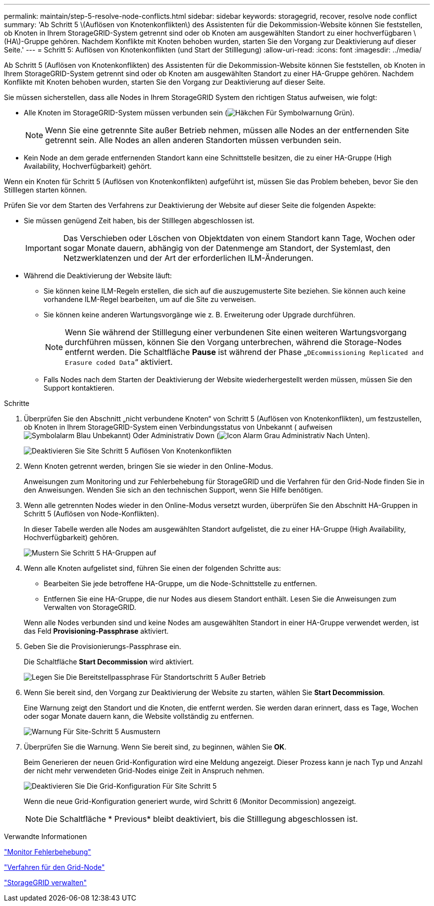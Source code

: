 ---
permalink: maintain/step-5-resolve-node-conflicts.html 
sidebar: sidebar 
keywords: storagegrid, recover, resolve node conflict 
summary: 'Ab Schritt 5 \(Auflösen von Knotenkonflikten\) des Assistenten für die Dekommission-Website können Sie feststellen, ob Knoten in Ihrem StorageGRID-System getrennt sind oder ob Knoten am ausgewählten Standort zu einer hochverfügbaren \(HA\)-Gruppe gehören. Nachdem Konflikte mit Knoten behoben wurden, starten Sie den Vorgang zur Deaktivierung auf dieser Seite.' 
---
= Schritt 5: Auflösen von Knotenkonflikten (und Start der Stilllegung)
:allow-uri-read: 
:icons: font
:imagesdir: ../media/


[role="lead"]
Ab Schritt 5 (Auflösen von Knotenkonflikten) des Assistenten für die Dekommission-Website können Sie feststellen, ob Knoten in Ihrem StorageGRID-System getrennt sind oder ob Knoten am ausgewählten Standort zu einer HA-Gruppe gehören. Nachdem Konflikte mit Knoten behoben wurden, starten Sie den Vorgang zur Deaktivierung auf dieser Seite.

Sie müssen sicherstellen, dass alle Nodes in Ihrem StorageGRID System den richtigen Status aufweisen, wie folgt:

* Alle Knoten im StorageGRID-System müssen verbunden sein (image:../media/icon_alert_green_checkmark.png["Häkchen Für Symbolwarnung Grün"]).
+

NOTE: Wenn Sie eine getrennte Site außer Betrieb nehmen, müssen alle Nodes an der entfernenden Site getrennt sein. Alle Nodes an allen anderen Standorten müssen verbunden sein.

* Kein Node an dem gerade entfernenden Standort kann eine Schnittstelle besitzen, die zu einer HA-Gruppe (High Availability, Hochverfügbarkeit) gehört.


Wenn ein Knoten für Schritt 5 (Auflösen von Knotenkonflikten) aufgeführt ist, müssen Sie das Problem beheben, bevor Sie den Stilllegen starten können.

Prüfen Sie vor dem Starten des Verfahrens zur Deaktivierung der Website auf dieser Seite die folgenden Aspekte:

* Sie müssen genügend Zeit haben, bis der Stilllegen abgeschlossen ist.
+

IMPORTANT: Das Verschieben oder Löschen von Objektdaten von einem Standort kann Tage, Wochen oder sogar Monate dauern, abhängig von der Datenmenge am Standort, der Systemlast, den Netzwerklatenzen und der Art der erforderlichen ILM-Änderungen.

* Während die Deaktivierung der Website läuft:
+
** Sie können keine ILM-Regeln erstellen, die sich auf die auszugemusterte Site beziehen. Sie können auch keine vorhandene ILM-Regel bearbeiten, um auf die Site zu verweisen.
** Sie können keine anderen Wartungsvorgänge wie z. B. Erweiterung oder Upgrade durchführen.
+

NOTE: Wenn Sie während der Stilllegung einer verbundenen Site einen weiteren Wartungsvorgang durchführen müssen, können Sie den Vorgang unterbrechen, während die Storage-Nodes entfernt werden. Die Schaltfläche *Pause* ist während der Phase „`DEcommissioning Replicated and Erasure coded Data`“ aktiviert.

** Falls Nodes nach dem Starten der Deaktivierung der Website wiederhergestellt werden müssen, müssen Sie den Support kontaktieren.




.Schritte
. Überprüfen Sie den Abschnitt „nicht verbundene Knoten“ von Schritt 5 (Auflösen von Knotenkonflikten), um festzustellen, ob Knoten in Ihrem StorageGRID-System einen Verbindungsstatus von Unbekannt ( aufweisenimage:../media/icon_alarm_blue_unknown.png["Symbolalarm Blau Unbekannt"]) Oder Administrativ Down (image:../media/icon_alarm_gray_administratively_down.png["Icon Alarm Grau Administrativ Nach Unten"]).
+
image::../media/decommission_site_step_5_disconnected_nodes.png[Deaktivieren Sie Site Schritt 5 Auflösen Von Knotenkonflikten]

. Wenn Knoten getrennt werden, bringen Sie sie wieder in den Online-Modus.
+
Anweisungen zum Monitoring und zur Fehlerbehebung für StorageGRID und die Verfahren für den Grid-Node finden Sie in den Anweisungen. Wenden Sie sich an den technischen Support, wenn Sie Hilfe benötigen.

. Wenn alle getrennten Nodes wieder in den Online-Modus versetzt wurden, überprüfen Sie den Abschnitt HA-Gruppen in Schritt 5 (Auflösen von Node-Konflikten).
+
In dieser Tabelle werden alle Nodes am ausgewählten Standort aufgelistet, die zu einer HA-Gruppe (High Availability, Hochverfügbarkeit) gehören.

+
image::../media/decommission_site_step_5_ha_groups.png[Mustern Sie Schritt 5 HA-Gruppen auf]

. Wenn alle Knoten aufgelistet sind, führen Sie einen der folgenden Schritte aus:
+
** Bearbeiten Sie jede betroffene HA-Gruppe, um die Node-Schnittstelle zu entfernen.
** Entfernen Sie eine HA-Gruppe, die nur Nodes aus diesem Standort enthält. Lesen Sie die Anweisungen zum Verwalten von StorageGRID.


+
Wenn alle Nodes verbunden sind und keine Nodes am ausgewählten Standort in einer HA-Gruppe verwendet werden, ist das Feld *Provisioning-Passphrase* aktiviert.

. Geben Sie die Provisionierungs-Passphrase ein.
+
Die Schaltfläche *Start Decommission* wird aktiviert.

+
image::../media/decommission_site_step_5_provision_passphrase.png[Legen Sie Die Bereitstellpassphrase Für Standortschritt 5 Außer Betrieb]

. Wenn Sie bereit sind, den Vorgang zur Deaktivierung der Website zu starten, wählen Sie *Start Decommission*.
+
Eine Warnung zeigt den Standort und die Knoten, die entfernt werden. Sie werden daran erinnert, dass es Tage, Wochen oder sogar Monate dauern kann, die Website vollständig zu entfernen.

+
image::../media/decommission_site_step_5_warning.png[Warnung Für Site-Schritt 5 Ausmustern]

. Überprüfen Sie die Warnung. Wenn Sie bereit sind, zu beginnen, wählen Sie *OK*.
+
Beim Generieren der neuen Grid-Konfiguration wird eine Meldung angezeigt. Dieser Prozess kann je nach Typ und Anzahl der nicht mehr verwendeten Grid-Nodes einige Zeit in Anspruch nehmen.

+
image::../media/decommission_site_step_5_grid_configuration.png[Deaktivieren Sie Die Grid-Konfiguration Für Site Schritt 5]

+
Wenn die neue Grid-Konfiguration generiert wurde, wird Schritt 6 (Monitor Decommission) angezeigt.

+

NOTE: Die Schaltfläche * Previous* bleibt deaktiviert, bis die Stilllegung abgeschlossen ist.



.Verwandte Informationen
link:../monitor/index.html["Monitor  Fehlerbehebung"]

link:grid-node-procedures.html["Verfahren für den Grid-Node"]

link:../admin/index.html["StorageGRID verwalten"]
